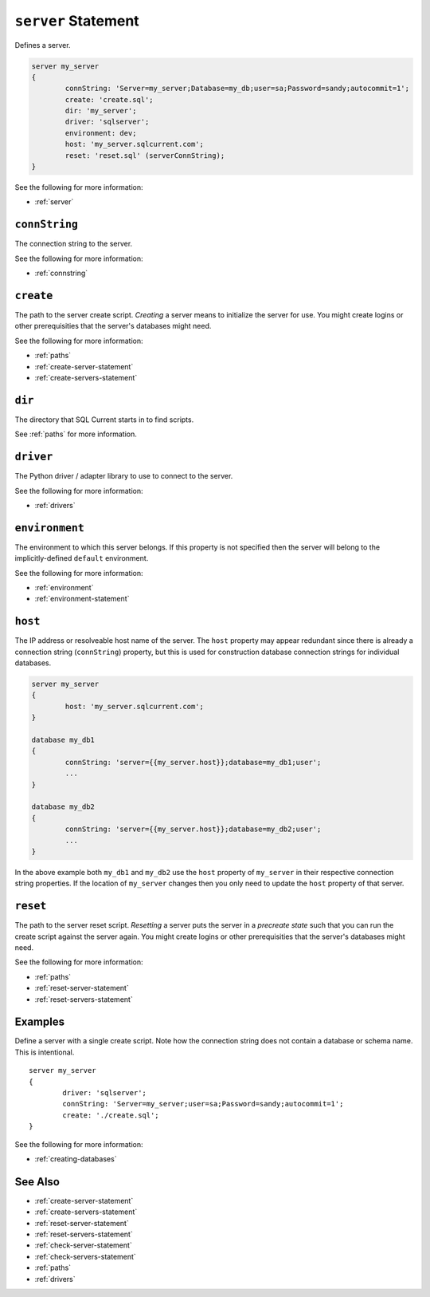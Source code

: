 .. _server-statement:

``server`` Statement
========================================================================================================================
Defines a server.

.. code-block :: none

	server my_server
	{
		connString: 'Server=my_server;Database=my_db;user=sa;Password=sandy;autocommit=1';
		create: 'create.sql';
		dir: 'my_server';
		driver: 'sqlserver';
		environment: dev;
		host: 'my_server.sqlcurrent.com';
		reset: 'reset.sql' (serverConnString);
	}

See the following for more information:

* :ref:`server`

.. _server-statement-connString:

``connString``
-----------------
The connection string to the server.

See the following for more information:

* :ref:`connstring`

.. _server-statement-create:

``create``
-----------------
The path to the server create script.
*Creating* a server means to initialize the server for use.
You might create logins or other prerequisities that the server's databases might need.

See the following for more information:

* :ref:`paths`
* :ref:`create-server-statement`
* :ref:`create-servers-statement`

.. _server-statement-dir:

``dir``
-----------------
The directory that SQL Current starts in to find scripts.

See :ref:`paths` for more information.

.. _server-statement-driver:

``driver``
-----------------
The Python driver / adapter library to use to connect to the server.

See the following for more information:

* :ref:`drivers`

.. _server-statement-environment:

``environment``
-----------------
The environment to which this server belongs.
If this property is not specified then the server will belong to the implicitly-defined ``default`` environment.

See the following for more information:

* :ref:`environment`
* :ref:`environment-statement`

.. _server-statement-host:

``host``
-----------------
The IP address or resolveable host name of the server.
The ``host`` property may appear redundant since there is already a connection string (``connString``) property, but this is used for construction database connection strings for individual databases.

.. code-block :: none

	server my_server
	{
		host: 'my_server.sqlcurrent.com';
	}

	database my_db1
	{
		connString: 'server={{my_server.host}};database=my_db1;user';
		...
	}

	database my_db2
	{
		connString: 'server={{my_server.host}};database=my_db2;user';
		...
	}

In the above example both ``my_db1`` and ``my_db2`` use the ``host`` property of ``my_server`` in their respective connection string properties.
If the location of ``my_server`` changes then you only need to update the ``host`` property of that server.

.. _server-statement-reset:

``reset``
-----------------
The path to the server reset script.
*Resetting* a server puts the server in a *precreate state* such that you can run the create script against the server again.
You might create logins or other prerequisities that the server's databases might need.

See the following for more information:

* :ref:`paths`
* :ref:`reset-server-statement`
* :ref:`reset-servers-statement`

Examples
-----------------
Define a server with a single create script.
Note how the connection string does not contain a database or schema name.
This is intentional.

::

	server my_server
	{
		driver: 'sqlserver';
		connString: 'Server=my_server;user=sa;Password=sandy;autocommit=1';
		create: './create.sql';
	}

See the following for more information:

* :ref:`creating-databases`


See Also
--------------

* :ref:`create-server-statement`
* :ref:`create-servers-statement`
* :ref:`reset-server-statement`
* :ref:`reset-servers-statement`
* :ref:`check-server-statement`
* :ref:`check-servers-statement`
* :ref:`paths`
* :ref:`drivers`
